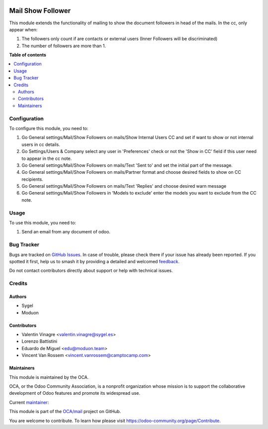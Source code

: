 .. image:: https://odoo-community.org/readme-banner-image
   :target: https://odoo-community.org/get-involved?utm_source=readme
   :alt: Odoo Community Association

==================
Mail Show Follower
==================

.. 
   !!!!!!!!!!!!!!!!!!!!!!!!!!!!!!!!!!!!!!!!!!!!!!!!!!!!
   !! This file is generated by oca-gen-addon-readme !!
   !! changes will be overwritten.                   !!
   !!!!!!!!!!!!!!!!!!!!!!!!!!!!!!!!!!!!!!!!!!!!!!!!!!!!
   !! source digest: sha256:f1a26eb503348584b5a3a33d31345038fbeb63747951e6974d6ff6081bc45675
   !!!!!!!!!!!!!!!!!!!!!!!!!!!!!!!!!!!!!!!!!!!!!!!!!!!!

.. |badge1| image:: https://img.shields.io/badge/maturity-Beta-yellow.png
    :target: https://odoo-community.org/page/development-status
    :alt: Beta
.. |badge2| image:: https://img.shields.io/badge/license-AGPL--3-blue.png
    :target: http://www.gnu.org/licenses/agpl-3.0-standalone.html
    :alt: License: AGPL-3
.. |badge3| image:: https://img.shields.io/badge/github-OCA%2Fmail-lightgray.png?logo=github
    :target: https://github.com/OCA/mail/tree/18.0/mail_show_follower
    :alt: OCA/mail
.. |badge4| image:: https://img.shields.io/badge/weblate-Translate%20me-F47D42.png
    :target: https://translation.odoo-community.org/projects/mail-18-0/mail-18-0-mail_show_follower
    :alt: Translate me on Weblate
.. |badge5| image:: https://img.shields.io/badge/runboat-Try%20me-875A7B.png
    :target: https://runboat.odoo-community.org/builds?repo=OCA/mail&target_branch=18.0
    :alt: Try me on Runboat

|badge1| |badge2| |badge3| |badge4| |badge5|

This module extends the functionality of mailing to show the document
followers in head of the mails. In the cc, only appear when:

1. The followers only count if are contacts or external users (Inner
   Followers will be discriminated)
2. The number of followers are more than 1.

**Table of contents**

.. contents::
   :local:

Configuration
=============

To configure this module, you need to:

1. Go General settings/Mail/Show Followers on mails/Show Internal Users
   CC and set if want to show or not internal users in cc details.
2. Go Settings/Users & Company select any user in 'Preferences' check or
   not the 'Show in CC' field if this user need to appear in the cc
   note.
3. Go General settings/Mail/Show Followers on mails/Text 'Sent to' and
   set the initial part of the message.
4. Go General settings/Mail/Show Followers on mails/Partner format and
   choose desired fields to show on CC recipients.
5. Go General settings/Mail/Show Followers on mails/Text 'Replies' and
   choose desired warn message
6. Go General settings/Mail/Show Followers in 'Models to exclude' enter
   the models you want to exclude from the CC note.

Usage
=====

To use this module, you need to:

1. Send an email from any document of odoo.

Bug Tracker
===========

Bugs are tracked on `GitHub Issues <https://github.com/OCA/mail/issues>`_.
In case of trouble, please check there if your issue has already been reported.
If you spotted it first, help us to smash it by providing a detailed and welcomed
`feedback <https://github.com/OCA/mail/issues/new?body=module:%20mail_show_follower%0Aversion:%2018.0%0A%0A**Steps%20to%20reproduce**%0A-%20...%0A%0A**Current%20behavior**%0A%0A**Expected%20behavior**>`_.

Do not contact contributors directly about support or help with technical issues.

Credits
=======

Authors
-------

* Sygel
* Moduon

Contributors
------------

- Valentin Vinagre <valentin.vinagre@sygel.es>
- Lorenzo Battistini
- Eduardo de Miguel <edu@moduon.team>
- Vincent Van Rossem <vincent.vanrossem@camptocamp.com>

Maintainers
-----------

This module is maintained by the OCA.

.. image:: https://odoo-community.org/logo.png
   :alt: Odoo Community Association
   :target: https://odoo-community.org

OCA, or the Odoo Community Association, is a nonprofit organization whose
mission is to support the collaborative development of Odoo features and
promote its widespread use.

.. |maintainer-yajo| image:: https://github.com/yajo.png?size=40px
    :target: https://github.com/yajo
    :alt: yajo

Current `maintainer <https://odoo-community.org/page/maintainer-role>`__:

|maintainer-yajo| 

This module is part of the `OCA/mail <https://github.com/OCA/mail/tree/18.0/mail_show_follower>`_ project on GitHub.

You are welcome to contribute. To learn how please visit https://odoo-community.org/page/Contribute.
